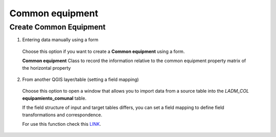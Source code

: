 Common equipment
================

Create Common Equipment
-----------------------

1. Entering data manually using a form

  Choose this option if you want to create a **Common equipment** using a
  form.

  **Common equipment** Class to record the information relative to the common
  equipment property matrix of the horizontal property

  .. image:: ../static/Ficha_predial.gif
     :height: 500
     :width: 800
     :alt: Create Common Equipment

2. From another QGIS layer/table (setting a field mapping)

  Choose this option to open a window that allows you to import data from a source
  table into the *LADM_COL* **equipamiento_comunal** table.

  If the field structure of input and target tables differs, you can set a field
  mapping to define field transformations and correspondence.

  For use this function check this `LINK <../mapping_fields.html>`_.
